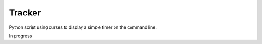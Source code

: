Tracker
=======

Python script using curses to display a simple timer on the command line.

In progress